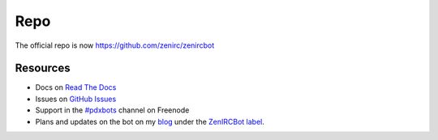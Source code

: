 Repo
====
The official repo is now https://github.com/zenirc/zenircbot

Resources
---------

* Docs on `Read The Docs`_
* Issues on `GitHub Issues`_
* Support in the `#pdxbots`_ channel on Freenode
* Plans and updates on the bot on my blog_ under the `ZenIRCBot label`_.


.. _`Read The Docs`: http://zenircbot.readthedocs.org/
.. _`GitHub Issues`: https://github.com/zenirc/zenircbot/issues?milestone=1&state=open
.. _`#pdxbots`: irc://chat.freenode.net/#pdxbots
.. _`blog`: http://blog.zenirc.net/
.. _`ZenIRCBot label`: http://blog.zenirc.net/search/label/zenircbot

